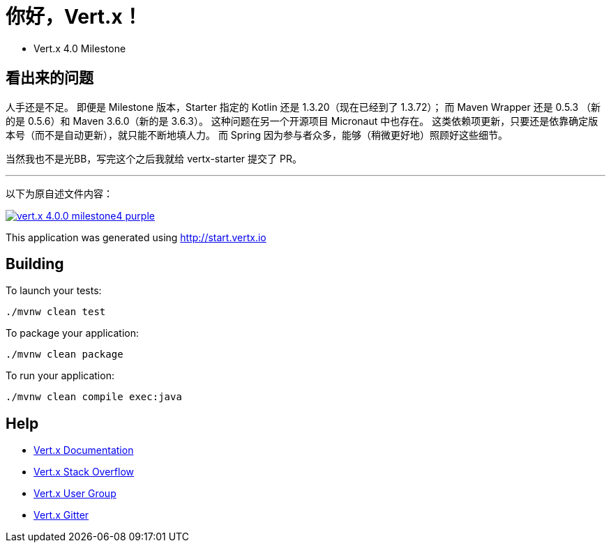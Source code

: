 = 你好，Vert.x！

* Vert.x 4.0 Milestone

== 看出来的问题

人手还是不足。
即便是 Milestone 版本，Starter 指定的 Kotlin 还是 1.3.20（现在已经到了 1.3.72）；
而 Maven Wrapper 还是 0.5.3 （新的是 0.5.6）和 Maven 3.6.0（新的是 3.6.3）。
这种问题在另一个开源项目 Micronaut 中也存在。
这类依赖项更新，只要还是依靠确定版本号（而不是自动更新），就只能不断地填人力。
而 Spring 因为参与者众多，能够（稍微更好地）照顾好这些细节。

当然我也不是光BB，写完这个之后我就给 vertx-starter 提交了 PR。

---

以下为原自述文件内容：

image:https://img.shields.io/badge/vert.x-4.0.0-milestone4-purple.svg[link="https://vertx.io"]

This application was generated using http://start.vertx.io

== Building

To launch your tests:
```
./mvnw clean test
```

To package your application:
```
./mvnw clean package
```

To run your application:
```
./mvnw clean compile exec:java
```

== Help

* https://vertx.io/docs/[Vert.x Documentation]
* https://stackoverflow.com/questions/tagged/vert.x?sort=newest&pageSize=15[Vert.x Stack Overflow]
* https://groups.google.com/forum/?fromgroups#!forum/vertx[Vert.x User Group]
* https://gitter.im/eclipse-vertx/vertx-users[Vert.x Gitter]


